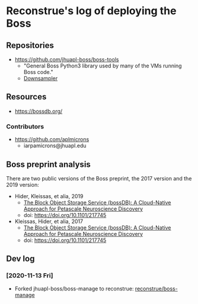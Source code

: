 * Reconstrue's log of deploying the Boss

** Repositories  
- https://github.com/jhuapl-boss/boss-tools
  - "General Boss Python3 library used by many of the VMs running Boss code."
  - [[https://github.com/jhuapl-boss/boss-tools/blob/master/activities/resolution_hierarchy.py][Downsampler]]  

** Resources
- https://bossdb.org/
*** Contributors
- https://github.com/aplmicrons
  - iarpamicrons@jhuapl.edu

** Boss preprint analysis
There are two public versions of the Boss preprint, the 2017 version and the 2019 version:
- Hider, Kleissas, et alia, 2019
  - [[https://www.biorxiv.org/content/10.1101/217745v2][The Block Object Storage Service (bossDB): A Cloud-Native Approach for Petascale Neuroscience Discovery]]
  - doi: https://doi.org/10.1101/217745
- Kleissas, Hider, et alia, 2017
  - [[https://www.biorxiv.org/content/10.1101/217745v1.abstract][The Block Object Storage Service (bossDB): A Cloud-Native Approach for Petascale Neuroscience Discovery]]
  - doi: https://doi.org/10.1101/217745

   
** Dev log
*** [2020-11-13 Fri]
- Forked  jhuapl-boss/boss-manage to reconstrue: [[https://github.com/reconstrue/boss-manage][reconstrue/boss-manage]]
  
